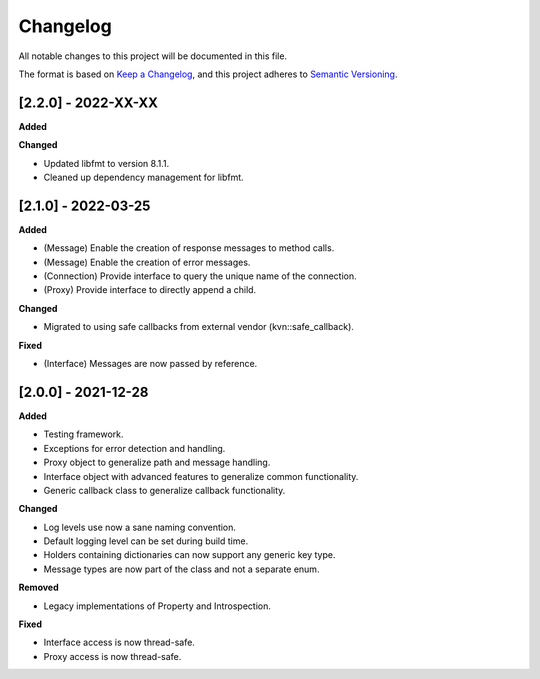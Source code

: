 Changelog
=========

All notable changes to this project will be documented in this file.

The format is based on `Keep a Changelog`_, and this project adheres to
`Semantic Versioning`_.

[2.2.0] - 2022-XX-XX
--------------------

**Added**

**Changed**

* Updated libfmt to version 8.1.1. 
* Cleaned up dependency management for libfmt.


[2.1.0] - 2022-03-25
--------------------

**Added**

*  (Message) Enable the creation of response messages to method calls.
*  (Message) Enable the creation of error messages. 
*  (Connection) Provide interface to query the unique name of the connection.
*  (Proxy) Provide interface to directly append a child.

**Changed**

*  Migrated to using safe callbacks from external vendor (kvn::safe_callback).

**Fixed**

* (Interface) Messages are now passed by reference.

.. _200---2021-12-28:

[2.0.0] - 2021-12-28
--------------------

**Added**

*  Testing framework.
*  Exceptions for error detection and handling.
*  Proxy object to generalize path and message handling.
*  Interface object with advanced features to generalize common
   functionality.
*  Generic callback class to generalize callback functionality.

**Changed**

*  Log levels use now a sane naming convention.
*  Default logging level can be set during build time.
*  Holders containing dictionaries can now support any generic key type.
*  Message types are now part of the class and not a separate enum.

**Removed**

*  Legacy implementations of Property and Introspection.

**Fixed**

*  Interface access is now thread-safe.
*  Proxy access is now thread-safe.

.. _Keep a Changelog: https://keepachangelog.com/en/1.0.0/
.. _Semantic Versioning: https://semver.org/spec/v2.0.0.html
